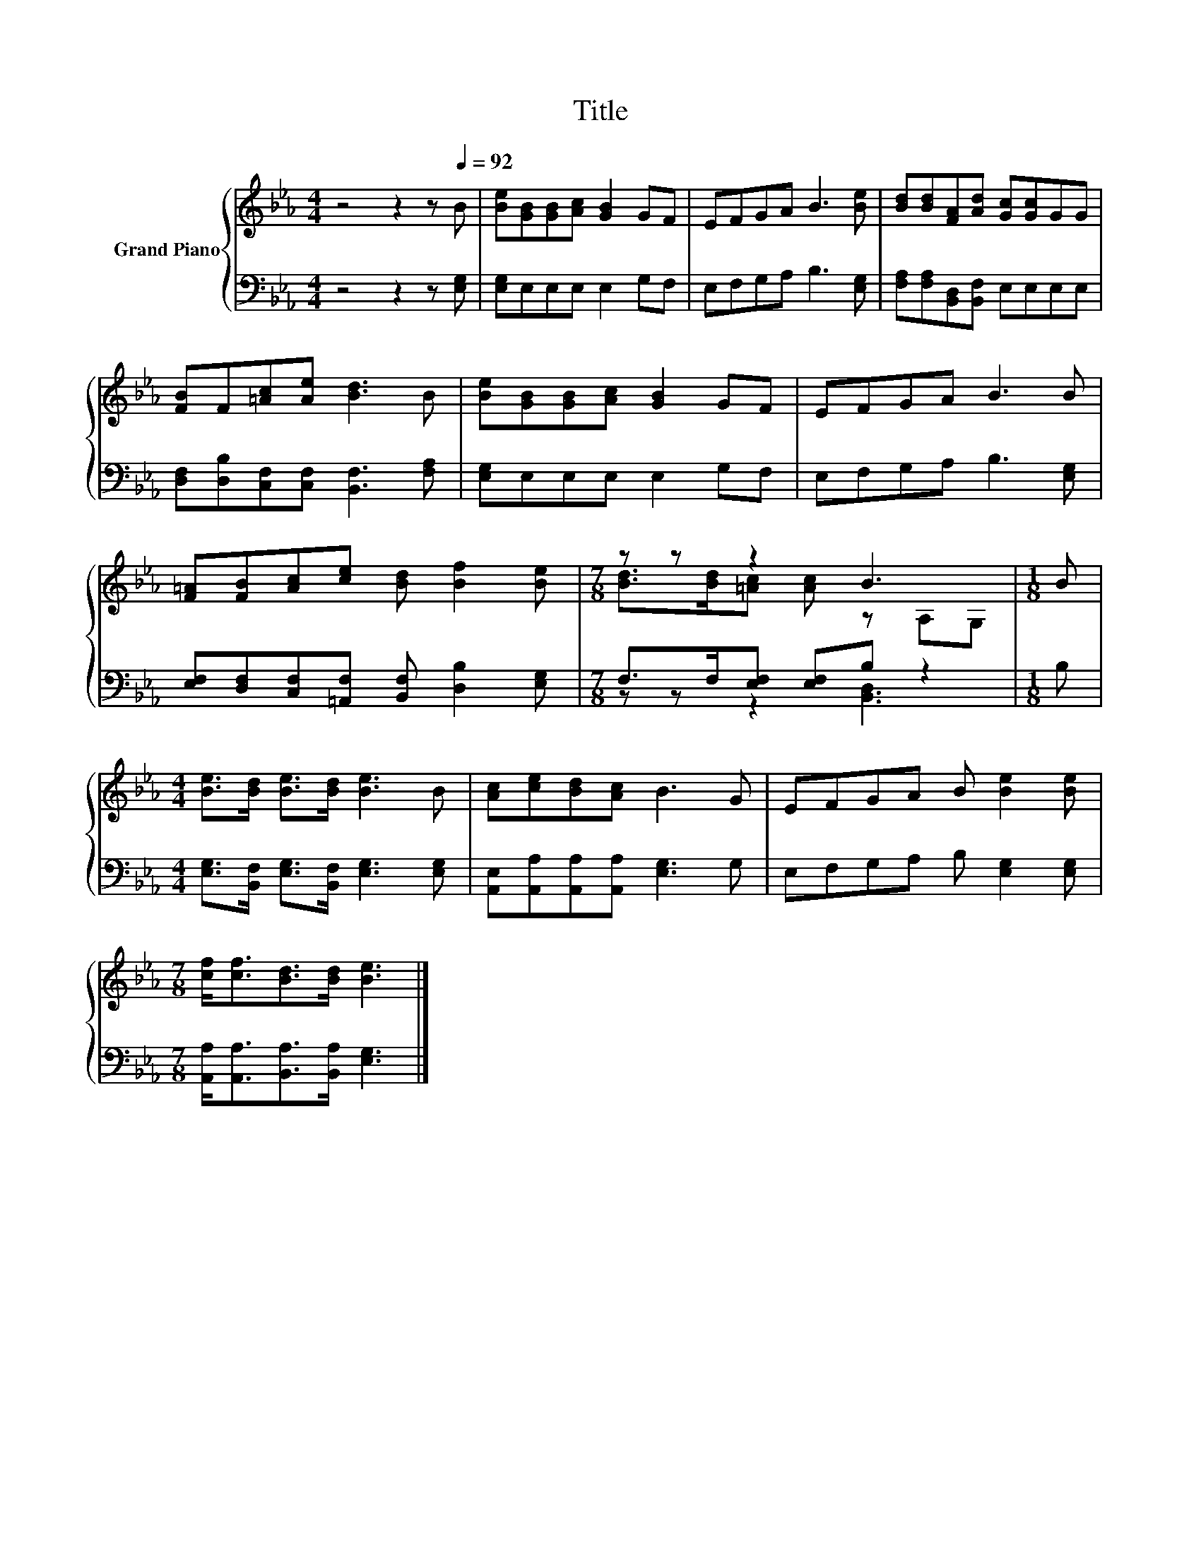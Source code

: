 X:1
T:Title
%%score { ( 1 3 ) | ( 2 4 ) }
L:1/8
M:4/4
K:Eb
V:1 treble nm="Grand Piano"
V:3 treble 
V:2 bass 
V:4 bass 
V:1
 z4 z2 z[Q:1/4=92] B | [Be][GB][GB][Ac] [GB]2 GF | EFGA B3 [Be] | [Bd][Bd][FA][Ad] [Gc][Gc]GG | %4
 [FB]F[=Ac][Ae] [Bd]3 B | [Be][GB][GB][Ac] [GB]2 GF | EFGA B3 B | %7
 [F=A][FB][Ac][ce] [Bd] [Bf]2 [Be] |[M:7/8] z z z2 B3 |[M:1/8] B | %10
[M:4/4] [Be]>[Bd] [Be]>[Bd] [Be]3 B | [Ac][ce][Bd][Ac] B3 G | EFGA B [Be]2 [Be] | %13
[M:7/8] [cf]<[cf][Bd]>[Bd] [Be]3 |] %14
V:2
 z4 z2 z [E,G,] | [E,G,]E,E,E, E,2 G,F, | E,F,G,A, B,3 [E,G,] | %3
 [F,A,][F,A,][B,,D,][B,,F,] E,E,E,E, | [D,F,][D,B,][C,F,][C,F,] [B,,F,]3 [F,A,] | %5
 [E,G,]E,E,E, E,2 G,F, | E,F,G,A, B,3 [E,G,] | [E,F,][D,F,][C,F,][=A,,F,] [B,,F,] [D,B,]2 [E,G,] | %8
[M:7/8] F,>F,[E,F,] [E,F,]B, z2 |[M:1/8] B, |[M:4/4] [E,G,]>[B,,F,] [E,G,]>[B,,F,] [E,G,]3 [E,G,] | %11
 [A,,E,][A,,A,][A,,A,][A,,A,] [E,G,]3 G, | E,F,G,A, B, [E,G,]2 [E,G,] | %13
[M:7/8] [A,,A,]<[A,,A,][B,,A,]>[B,,A,] [E,G,]3 |] %14
V:3
 x8 | x8 | x8 | x8 | x8 | x8 | x8 | x8 |[M:7/8] [Bd]>[Bd][=Ac] [Ac] z A,G, |[M:1/8] x |[M:4/4] x8 | %11
 x8 | x8 |[M:7/8] x7 |] %14
V:4
 x8 | x8 | x8 | x8 | x8 | x8 | x8 | x8 |[M:7/8] z z z2 [B,,D,]3 |[M:1/8] x |[M:4/4] x8 | x8 | x8 | %13
[M:7/8] x7 |] %14

